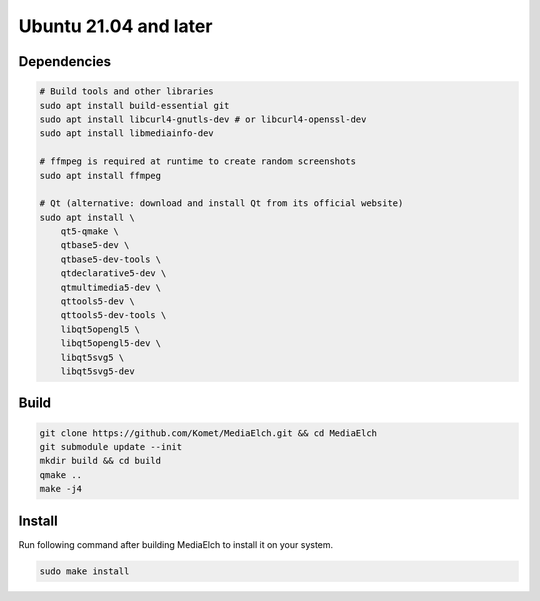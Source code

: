 ======================
Ubuntu 21.04 and later
======================

Dependencies
**********************************************************

.. code-block:: sh

    # Build tools and other libraries
    sudo apt install build-essential git
    sudo apt install libcurl4-gnutls-dev # or libcurl4-openssl-dev
    sudo apt install libmediainfo-dev

    # ffmpeg is required at runtime to create random screenshots
    sudo apt install ffmpeg

    # Qt (alternative: download and install Qt from its official website)
    sudo apt install \
        qt5-qmake \
        qtbase5-dev \
        qtbase5-dev-tools \
        qtdeclarative5-dev \
        qtmultimedia5-dev \
        qttools5-dev \
        qttools5-dev-tools \
        libqt5opengl5 \
        libqt5opengl5-dev \
        libqt5svg5 \
        libqt5svg5-dev

Build
**********************************************************

.. code-block:: sh

    git clone https://github.com/Komet/MediaElch.git && cd MediaElch
    git submodule update --init
    mkdir build && cd build
    qmake ..
    make -j4

Install
**********************************************************
Run following command after building MediaElch to install it on your system.

.. code-block:: sh

    sudo make install

